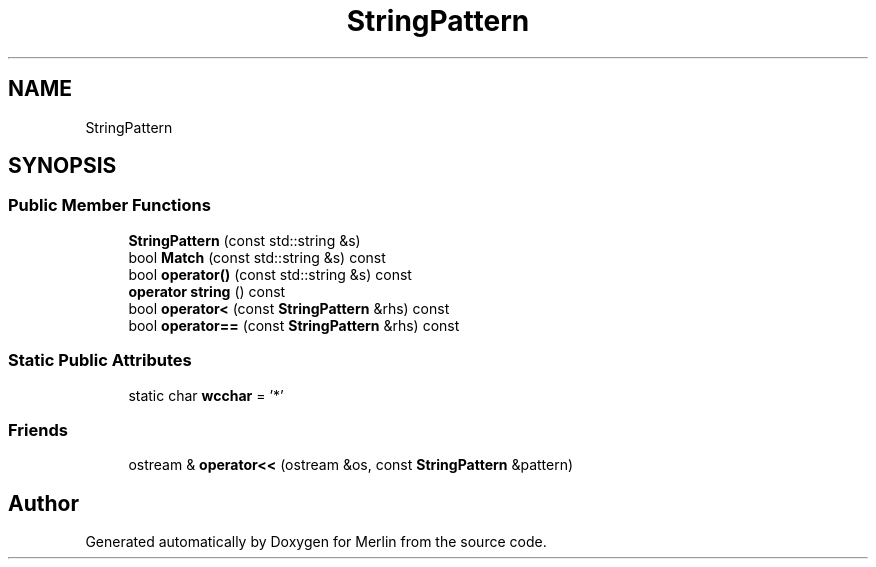 .TH "StringPattern" 3 "Fri Aug 4 2017" "Version 5.02" "Merlin" \" -*- nroff -*-
.ad l
.nh
.SH NAME
StringPattern
.SH SYNOPSIS
.br
.PP
.SS "Public Member Functions"

.in +1c
.ti -1c
.RI "\fBStringPattern\fP (const std::string &s)"
.br
.ti -1c
.RI "bool \fBMatch\fP (const std::string &s) const"
.br
.ti -1c
.RI "bool \fBoperator()\fP (const std::string &s) const"
.br
.ti -1c
.RI "\fBoperator string\fP () const"
.br
.ti -1c
.RI "bool \fBoperator<\fP (const \fBStringPattern\fP &rhs) const"
.br
.ti -1c
.RI "bool \fBoperator==\fP (const \fBStringPattern\fP &rhs) const"
.br
.in -1c
.SS "Static Public Attributes"

.in +1c
.ti -1c
.RI "static char \fBwcchar\fP = '*'"
.br
.in -1c
.SS "Friends"

.in +1c
.ti -1c
.RI "ostream & \fBoperator<<\fP (ostream &os, const \fBStringPattern\fP &pattern)"
.br
.in -1c

.SH "Author"
.PP 
Generated automatically by Doxygen for Merlin from the source code\&.
